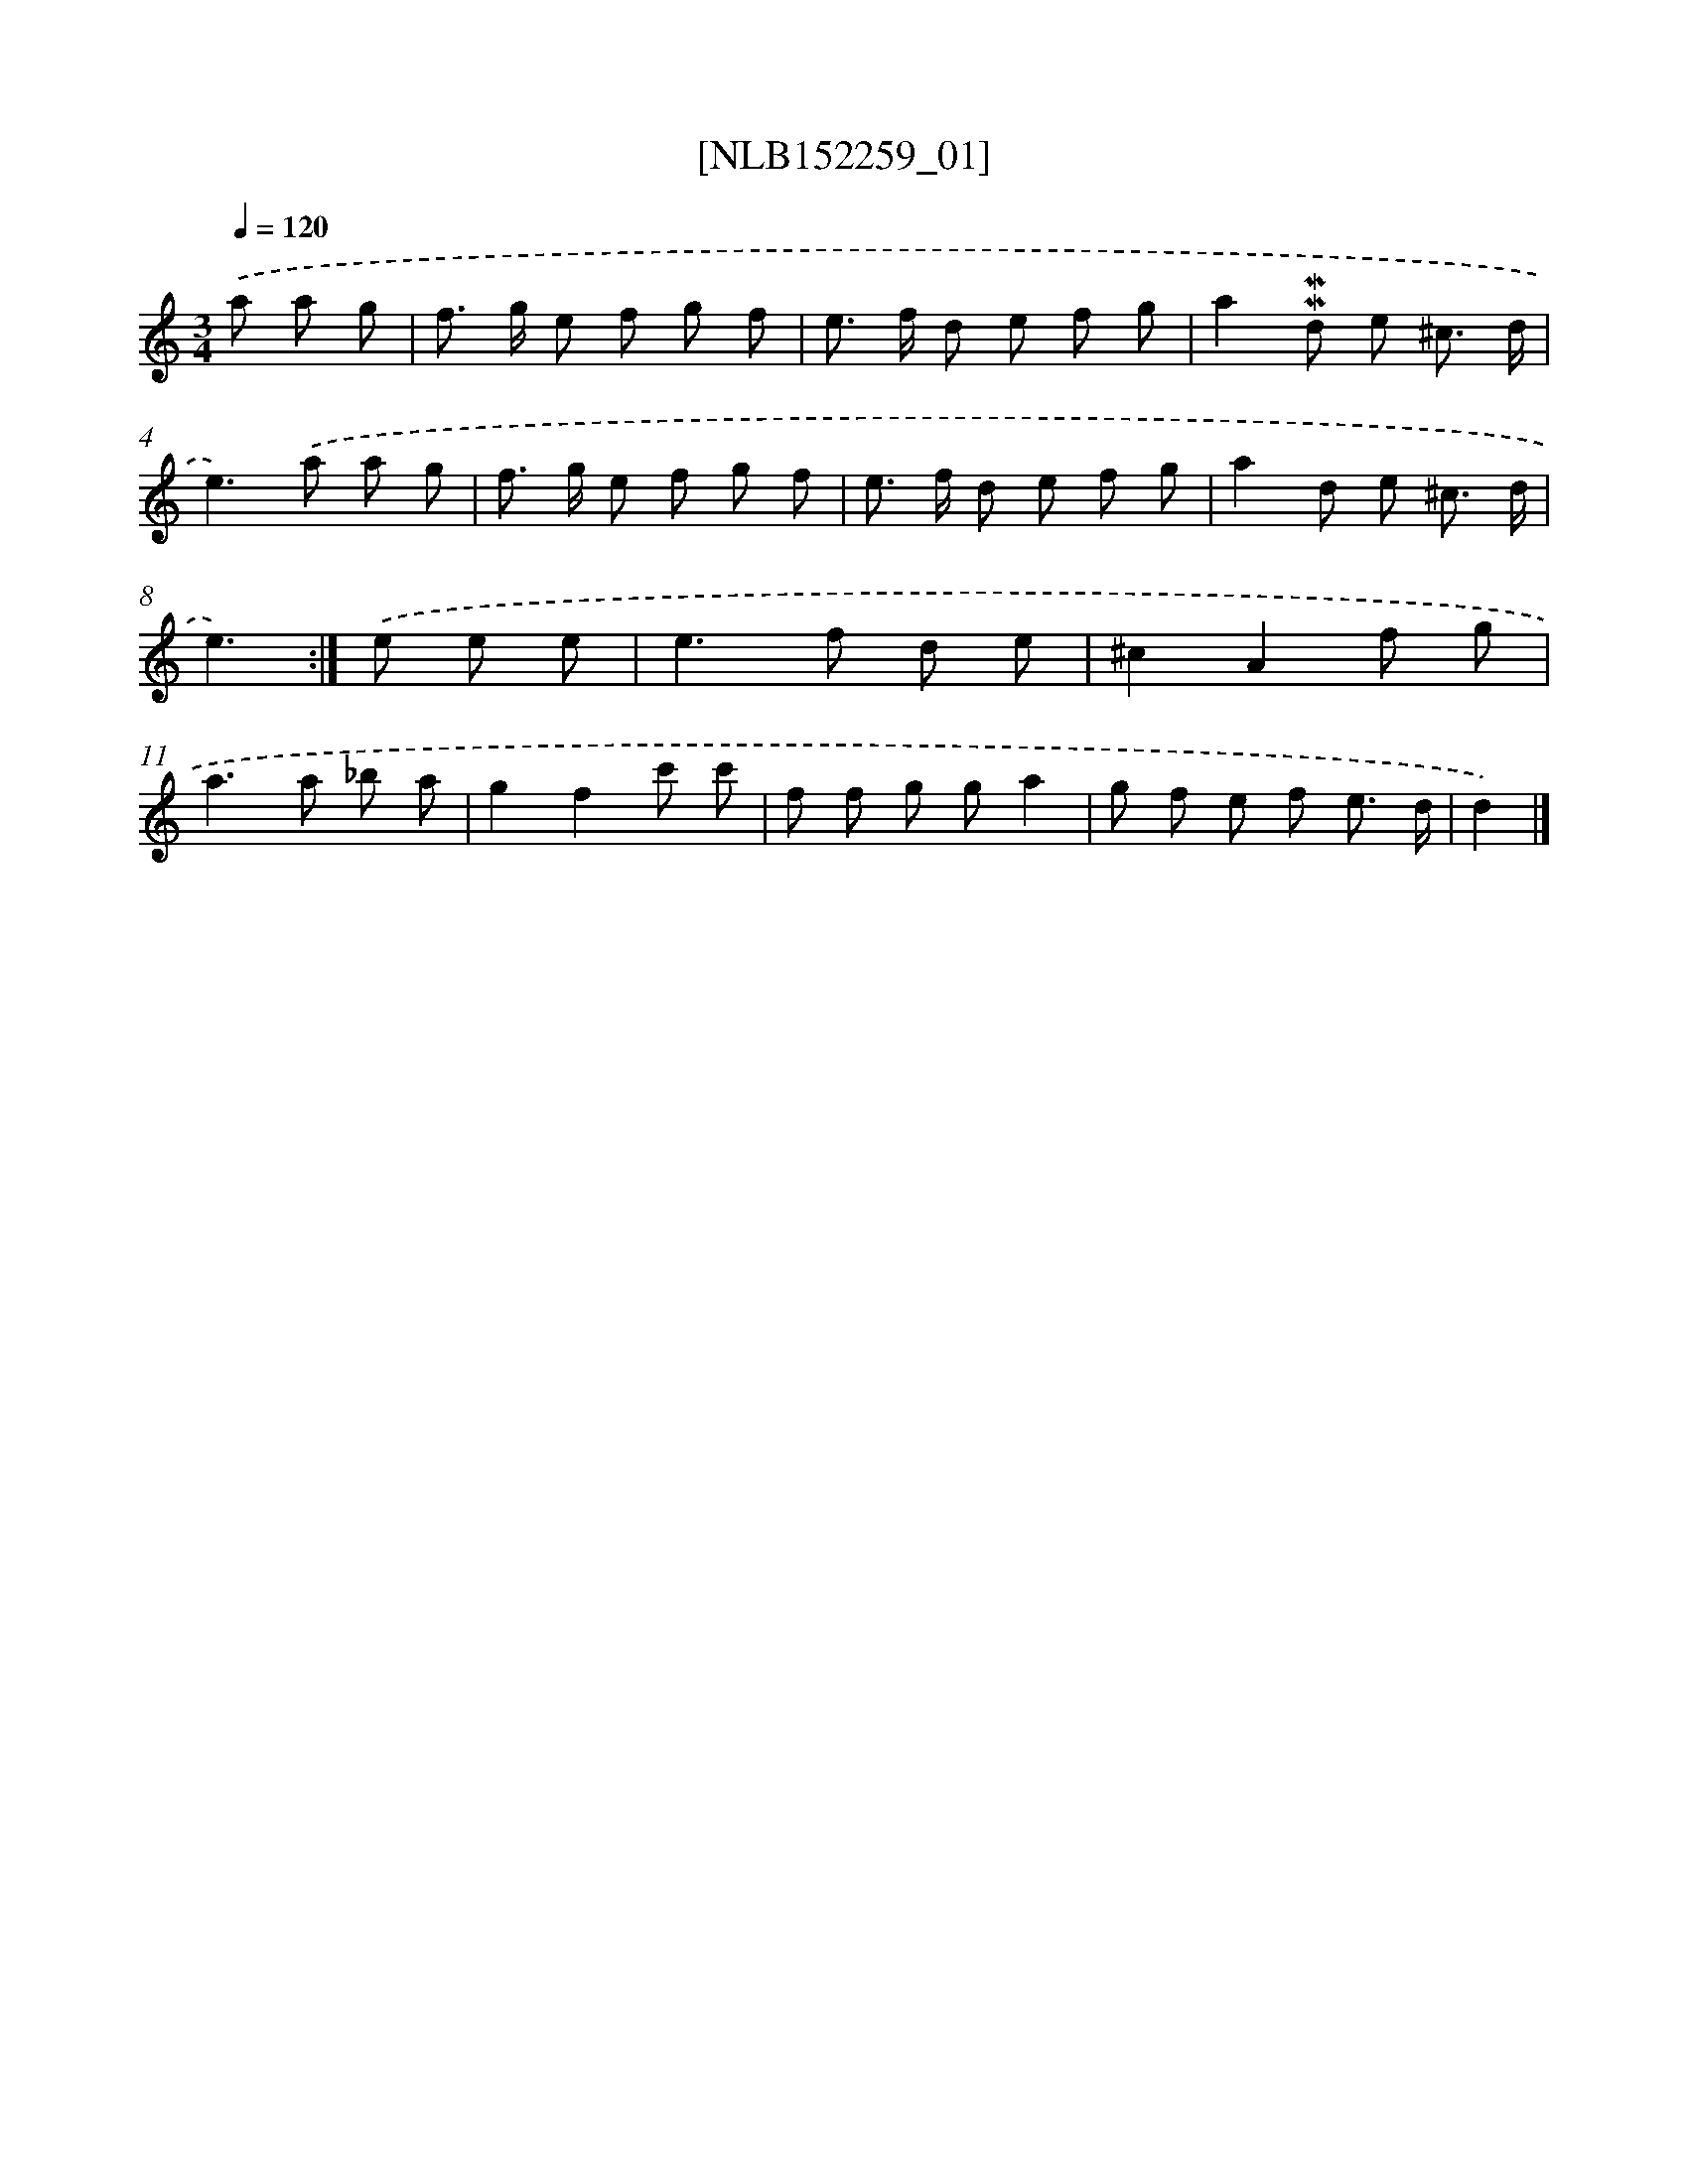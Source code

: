 X: 11843
T: [NLB152259_01]
%%abc-version 2.0
%%abcx-abcm2ps-target-version 5.9.1 (29 Sep 2008)
%%abc-creator hum2abc beta
%%abcx-conversion-date 2018/11/01 14:37:19
%%humdrum-veritas 1883670481
%%humdrum-veritas-data 1134092703
%%continueall 1
%%barnumbers 0
L: 1/8
M: 3/4
Q: 1/4=120
K: C clef=treble
.('a a g [I:setbarnb 1]|
f> g e f g f |
e> f d e f g |
a2!mordent!!mordent!d e ^c3/ d/ |
e2>).('a2 a g |
f> g e f g f |
e> f d e f g |
a2d e ^c3/ d/ |
e3) :|]
.('e e e [I:setbarnb 9]|
e2>f2 d e |
^c2A2f g |
a2>a2 _b a |
g2f2c' c' |
f f g ga2 |
g f e f e3/ d/ |
d2) |]
